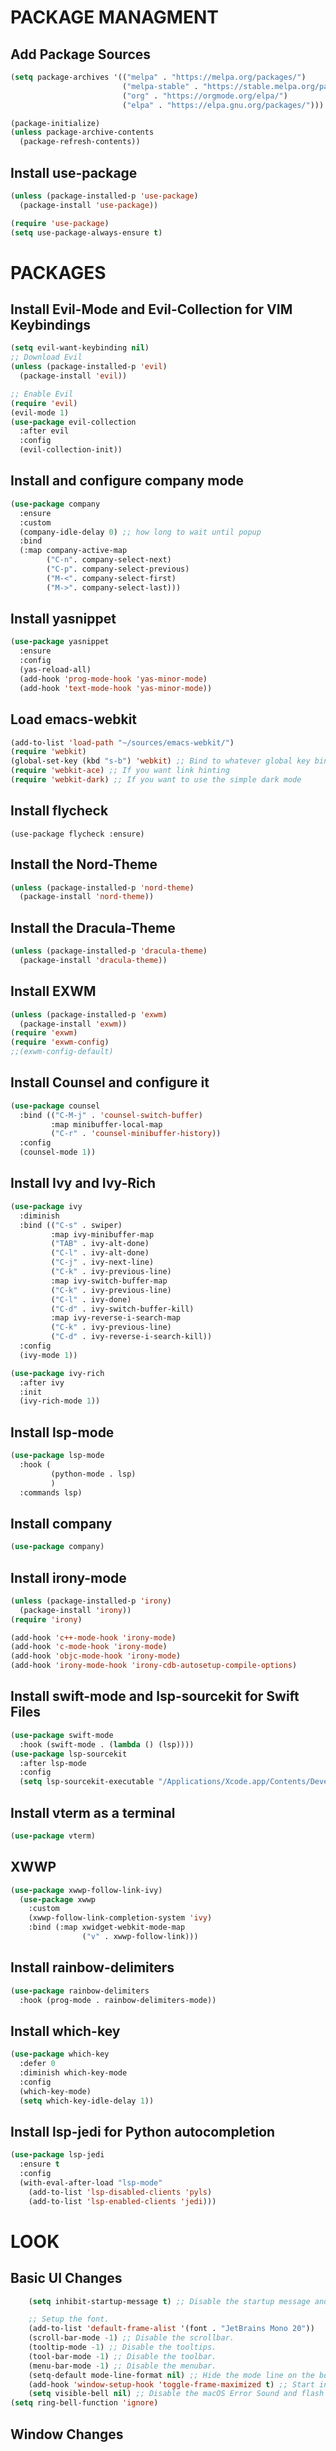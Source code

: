 * PACKAGE MANAGMENT
** Add Package Sources
#+BEGIN_SRC emacs-lisp
  (setq package-archives '(("melpa" . "https://melpa.org/packages/")
                           ("melpa-stable" . "https://stable.melpa.org/packages/")
                           ("org" . "https://orgmode.org/elpa/")
                           ("elpa" . "https://elpa.gnu.org/packages/")))

  (package-initialize)
  (unless package-archive-contents
    (package-refresh-contents))
#+END_SRC
** Install use-package
#+BEGIN_SRC emacs-lisp
  (unless (package-installed-p 'use-package)
    (package-install 'use-package))

  (require 'use-package)
  (setq use-package-always-ensure t)
#+END_SRC

* PACKAGES
** Install Evil-Mode and Evil-Collection for VIM Keybindings
#+BEGIN_SRC emacs-lisp
  (setq evil-want-keybinding nil)
  ;; Download Evil
  (unless (package-installed-p 'evil)
    (package-install 'evil))

  ;; Enable Evil
  (require 'evil)
  (evil-mode 1)
  (use-package evil-collection
    :after evil
    :config
    (evil-collection-init))
#+END_SRC
** Install and configure company mode
#+BEGIN_SRC emacs-lisp
  (use-package company
    :ensure
    :custom
    (company-idle-delay 0) ;; how long to wait until popup
    :bind
    (:map company-active-map
          ("C-n". company-select-next)
          ("C-p". company-select-previous)
          ("M-<". company-select-first)
          ("M->". company-select-last)))

#+END_SRC

** Install yasnippet
#+BEGIN_SRC emacs-lisp
  (use-package yasnippet
    :ensure
    :config
    (yas-reload-all)
    (add-hook 'prog-mode-hook 'yas-minor-mode)
    (add-hook 'text-mode-hook 'yas-minor-mode))
#+END_SRC

** Load emacs-webkit
#+BEGIN_SRC emacs-lisp
   (add-to-list 'load-path "~/sources/emacs-webkit/")
   (require 'webkit) 
   (global-set-key (kbd "s-b") 'webkit) ;; Bind to whatever global key binding you want if you want
   (require 'webkit-ace) ;; If you want link hinting
   (require 'webkit-dark) ;; If you want to use the simple dark mode
#+END_SRC

** Install flycheck
#+BEGIN_SRC
(use-package flycheck :ensure)
#+END_SRC

** Install the Nord-Theme
#+BEGIN_SRC emacs-lisp
  (unless (package-installed-p 'nord-theme)
    (package-install 'nord-theme))
#+END_SRC

** Install the Dracula-Theme
#+BEGIN_SRC emacs-lisp
  (unless (package-installed-p 'dracula-theme)
    (package-install 'dracula-theme))
#+END_SRC

** Install EXWM
#+BEGIN_SRC emacs-lisp
  (unless (package-installed-p 'exwm)
    (package-install 'exwm))
  (require 'exwm)
  (require 'exwm-config)
  ;;(exwm-config-default)
#+END_SRC
  
** Install Counsel and configure it
#+BEGIN_SRC emacs-lisp
  (use-package counsel
    :bind (("C-M-j" . 'counsel-switch-buffer)
           :map minibuffer-local-map
           ("C-r" . 'counsel-minibuffer-history))
    :config
    (counsel-mode 1))
#+END_SRC

** Install Ivy and Ivy-Rich
#+BEGIN_SRC emacs-lisp
  (use-package ivy
    :diminish
    :bind (("C-s" . swiper)
           :map ivy-minibuffer-map
           ("TAB" . ivy-alt-done)
           ("C-l" . ivy-alt-done)
           ("C-j" . ivy-next-line)
           ("C-k" . ivy-previous-line)
           :map ivy-switch-buffer-map
           ("C-k" . ivy-previous-line)
           ("C-l" . ivy-done)
           ("C-d" . ivy-switch-buffer-kill)
           :map ivy-reverse-i-search-map
           ("C-k" . ivy-previous-line)
           ("C-d" . ivy-reverse-i-search-kill))
    :config
    (ivy-mode 1))

  (use-package ivy-rich
    :after ivy
    :init
    (ivy-rich-mode 1))
#+END_SRC

** Install lsp-mode
#+BEGIN_SRC emacs-lisp
  (use-package lsp-mode
    :hook (
           (python-mode . lsp)
           )
    :commands lsp)
#+END_SRC

** Install company
#+BEGIN_SRC emacs-lisp
  (use-package company)
#+END_SRC

** Install irony-mode
#+BEGIN_SRC emacs-lisp
  (unless (package-installed-p 'irony)
    (package-install 'irony))
  (require 'irony)

  (add-hook 'c++-mode-hook 'irony-mode)
  (add-hook 'c-mode-hook 'irony-mode)
  (add-hook 'objc-mode-hook 'irony-mode)
  (add-hook 'irony-mode-hook 'irony-cdb-autosetup-compile-options)
#+END_SRC
  
** Install swift-mode and lsp-sourcekit for Swift Files
#+BEGIN_SRC emacs-lisp
  (use-package swift-mode
    :hook (swift-mode . (lambda () (lsp))))
  (use-package lsp-sourcekit
    :after lsp-mode
    :config
    (setq lsp-sourcekit-executable "/Applications/Xcode.app/Contents/Developer/Toolchains/XcodeDefault.xctoolchain/usr/bin/sourcekit-lsp"))
#+END_SRC

** Install vterm as a terminal
#+BEGIN_SRC emacs-lisp
(use-package vterm)
#+END_SRC

** XWWP
#+BEGIN_SRC emacs-lisp
(use-package xwwp-follow-link-ivy)
  (use-package xwwp
    :custom
    (xwwp-follow-link-completion-system 'ivy)
    :bind (:map xwidget-webkit-mode-map
                ("v" . xwwp-follow-link)))
#+END_SRC
** Install rainbow-delimiters
#+BEGIN_SRC emacs-lisp
  (use-package rainbow-delimiters
    :hook (prog-mode . rainbow-delimiters-mode))
#+END_SRC

** Install which-key
#+BEGIN_SRC emacs-lisp
  (use-package which-key
    :defer 0
    :diminish which-key-mode
    :config
    (which-key-mode)
    (setq which-key-idle-delay 1))
#+END_SRC

** Install lsp-jedi for Python autocompletion
#+BEGIN_SRC emacs-lisp
  (use-package lsp-jedi
    :ensure t
    :config
    (with-eval-after-load "lsp-mode"
      (add-to-list 'lsp-disabled-clients 'pyls)
      (add-to-list 'lsp-enabled-clients 'jedi)))
#+END_SRC

* LOOK
** Basic UI Changes
#+BEGIN_SRC emacs-lisp
    (setq inhibit-startup-message t) ;; Disable the startup message and start in a scratch buffer.

    ;; Setup the font.
	(add-to-list 'default-frame-alist '(font . "JetBrains Mono 20"))
    (scroll-bar-mode -1) ;; Disable the scrollbar.
    (tooltip-mode -1) ;; Disable the tooltips.
    (tool-bar-mode -1) ;; Disable the toolbar.
    (menu-bar-mode -1) ;; Disable the menubar.
    (setq-default mode-line-format nil) ;; Hide the mode line on the bottom
    (add-hook 'window-setup-hook 'toggle-frame-maximized t) ;; Start in fullscreen mode.
    (setq visible-bell nil) ;; Disable the macOS Error Sound and flash instead.
(setq ring-bell-function 'ignore)
#+END_SRC

** Window Changes
*** Make the window transparent
#+BEGIN_SRC emacs-lisp
  (set-frame-parameter (selected-frame) 'alpha '(75 75))
  (add-to-list 'default-frame-alist '(alpha 75 75))
#+END_SRC

** Enable the Theme
#+BEGIN_SRC emacs-lisp
  (load-theme 'dracula t)
#+END_SRC

** Enable line numbering
#+BEGIN_SRC emacs-lisp
  (add-hook 'prog-mode-hook 'display-line-numbers-mode)
#+END_SRC

* MACOS TWEAKS
** Use the command-key as the meta-key
#+BEGIN_SRC emacs-lisp
  (setq mac-option-key-is-meta nil
        mac-command-key-is-meta t
        mac-command-modifier 'meta
        mac-option-modifier 'none)
#+END_SRC

** Set the Tab Width to 4 spaces
#+BEGIN_SRC emacs-lisp
  (setq-default tab-width 4)
#+END_SRC

* BEHAVIOR
** Split windows vertically by default
#+BEGIN_SRC emacs-lisp
  (setq split-width-threshold 0)
  (setq split-height-threshold nil)
#+END_SRC

** Set the auto-save path
#+BEGIN_SRC emacs-lisp
  (setq auto-save-file-name-transforms
        `((".*" "~/.emacs-saves/" t)))
#+END_SRC

** Don't open a new window when executing a shell command
#+BEGIN_SRC emacs-lisp
  (add-to-list 'display-buffer-alist (cons "\\*Async Shell Command\\*.*" (cons #'display-buffer-no-window nil)))
#+END_SRC
   
** Commenting a line
#+BEGIN_SRC emacs-lisp
  (defun comment-or-uncomment-region-or-line ()
    (interactive)
    (let (beg end)
      (if (region-active-p)
          (setq beg (region-beginning) end (region-end))
        (setq beg (line-beginning-position) end (line-end-position)))
      (comment-or-uncomment-region beg end)
      (next-line)))
#+END_SRC

** Rust Configuration
#+BEGIN_SRC emacs-lisp
;;  (use-package rust-mode)
;;  (add-hook 'rust-mode-hook
;;            (rust-run-clippy)
;;            (lambda () (setq indent-tabs-mode nil)))
;;  (setq rust-format-on-save t)
;;  (use-package racer)
;;  (setq racer-eldoc-timeout 0.6)
;;  (setq racer-command-timeout 0.6)
;;  (add-hook 'rust-mode-hook #'racer-mode)
;;  (add-hook 'racer-mode-hook #'eldoc-mode)
;;  (add-hook 'racer-mode-hook #'company-mode)
;;
;;  (require 'rust-mode)
;;  (define-key rust-mode-map (kbd "TAB") #'company-indent-or-complete-common)
;;  (setq company-tooltip-align-annotations t)
;;  (defun racer-company-backend (command &optional arg &rest ignored)
;;    "`company-mode' completion back-end for racer.
;;          Provide completion info according to COMMAND and ARG.  IGNORED, not used."
;;    (interactive (list 'interactive))
;;    (cl-case command
;;      (interactive (company-begin-backend 'racer-company-backend))
;;      (prefix (and (derived-mode-p 'rust-mode)
;;                   (not (company-in-string-or-comment))
;;                   (or (racer--get-prefix) 'stop)))
;;      (candidates (cons :async (lambda (callback)
;;                                 (funcall callback (racer-complete)))))
;;      (annotation (racer-complete--annotation arg))
;;      (location (racer-complete--location arg))
;;      (meta (racer-complete--docsig arg))
;;      (doc-buffer (racer--describe arg))))
#+END_SRC
** Make line numbering relative
#+BEGIN_SRC emacs-lisp
  (setq display-line-numbers-type 'relative)
#+END_SRC

** Make the built-in WebKit browser the default browser
#+BEGIN_SRC emacs-lisp
  (defun webkit-browse-url (url &rest ignore)
    (interactive)
    (xwidget-webkit-browse-url url))
  (setq browse-url-browser-function 'webkit-browse-url)
#+END_SRC

** Configure the undo behaivior for Evil Mode
#+BEGIN_SRC emacs-lisp
  (use-package undo-tree
    :config
    (turn-on-undo-tree-mode))
  (global-undo-tree-mode)    
  (evil-set-undo-system 'undo-tree)
#+END_SRC

** Configure the evil-mode search
#+BEGIN_SRC emacs-lisp
  (setq evil-ex-search-case 'insensitive)
#+END_SRC

** Org Mode Settings
#+BEGIN_SRC emacs-lisp
  (defun org-mode-setup ()
    (org-global-cycle)
    (org-indent-mode)
    (setq evil-auto-indent 0))

  (use-package org
    :hook (org-mode . org-mode-setup)
    :config (setq org-ellipsis " ▼"))
#+END_SRC

** Webbrowser
#+BEGIN_SRC emacs-lisp
#+END_SRC
* FEATURES
** Bookmarks
I store my bookmarks as a file in the home directory named "bookmarks". I can decode them to a python script I've written. It's written in this syntax:
name=url
bookmark1=https://test.com
This function reads a bookmark the user wants to open and opens the returned url from the python script in eww.
#+BEGIN_SRC emacs-lisp
  (defun open-bookmark ()
    (interactive)
    (setq bookmark (read-string "Bookmark: "))
    ;; Get the last line of output.
    (setq url (car (last (butlast (split-string (shell-command-to-string (concat "cd ~/; python3 ~/.emacs.d/decodeBookmarks.py " bookmark)) "\n")))))
    (browse-url url))
#+END_SRC
  
* KEYBOARD SHORTCUTS
** Open M-x like with M-o
#+BEGIN_SRC emacs-lisp
  (global-set-key (kbd "M-o") #'counsel-M-x)
#+END_SRC

** Open dired with M-f
#+BEGIN_SRC emacs-lisp
  (global-set-key (kbd "M-f") #'find-file)
#+END_SRC

** Open a Terminal with M-t
#+BEGIN_SRC emacs-lisp
  (defun open-terminal ()
    (interactive)
    (async-shell-command "urxvt"))
  (global-set-key (kbd "M-t") 'open-terminal)
#+END_SRC
** Show recent files with M-r
#+BEGIN_SRC emacs-lisp
  (global-set-key (kbd "M-r") #'counsel-recentf)
#+END_SRC

** Create a new buffer with M-n
#+BEGIN_SRC emacs-lisp
  (defun create-new-buffer ()
    (interactive) (switch-to-buffer "new"))
  (global-set-key (kbd "M-n") #'create-new-buffer)
#+END_SRC

** Comment a line with M-/
#+begin_src emacs-lisp
  (global-set-key (kbd "M-/") #'comment-or-uncomment-region-or-line)
#+end_src

** Reformat code with M-p
#+begin_src emacs-lisp 
  (defun indent-buffer ()
    (interactive)
    (save-excursion
      (indent-region (point-min) (point-max) nil)))
  (global-set-key (kbd "M-p") 'indent-buffer)
#+end_src

** Search Startpage with C-g
#+begin_src emacs-lisp 
  (defun search-startpage ()
    (interactive)
    (setq search (read-string "Enter your search:"))
    (browse-url (concat "https://www.startpage.com/rvd/search?query=" search)))
  (global-set-key (kbd "C-g") 'search-startpage)
#+end_src

** Kill current buffer with M-Shift-k
#+begin_src emacs-lisp 
  (global-set-key (kbd "M-S-k") 'kill-this-buffer)
#+end_src

** List buffers with M-b
#+begin_src emacs-lisp
  (global-set-key (kbd "M-b") 'buffer-menu)
#+end_src

** Open a Bookmark with C-b
#+BEGIN_SRC emacs-lisp
  (global-set-key (kbd "M-e") 'open-bookmark)
#+END_SRC

** Split Window to the right with M-s
#+BEGIN_SRC emacs-lisp
  (global-set-key (kbd "M-s") 'split-window-right)
#+END_SRC

** Go to the right window with C-l
#+BEGIN_SRC emacs-lisp
  (global-set-key (kbd "C-l") 'evil-window-right)
#+END_SRC

** Go to the left window with C-h
#+BEGIN_SRC emacs-lisp
  (global-set-key (kbd "C-h") 'evil-window-left)
#+END_SRC

** EXWM Global Keys
#+BEGIN_SRC emacs-lisp
  (setq exwm-input-prefix-keys
        '(?\M-o
          ?\M-:))
  (setq exwm-input-global-keys
        `(
          ([?\s-f] . find-file)
          ([?\s-o] . counsel-M-x)))
#+END_SRC
